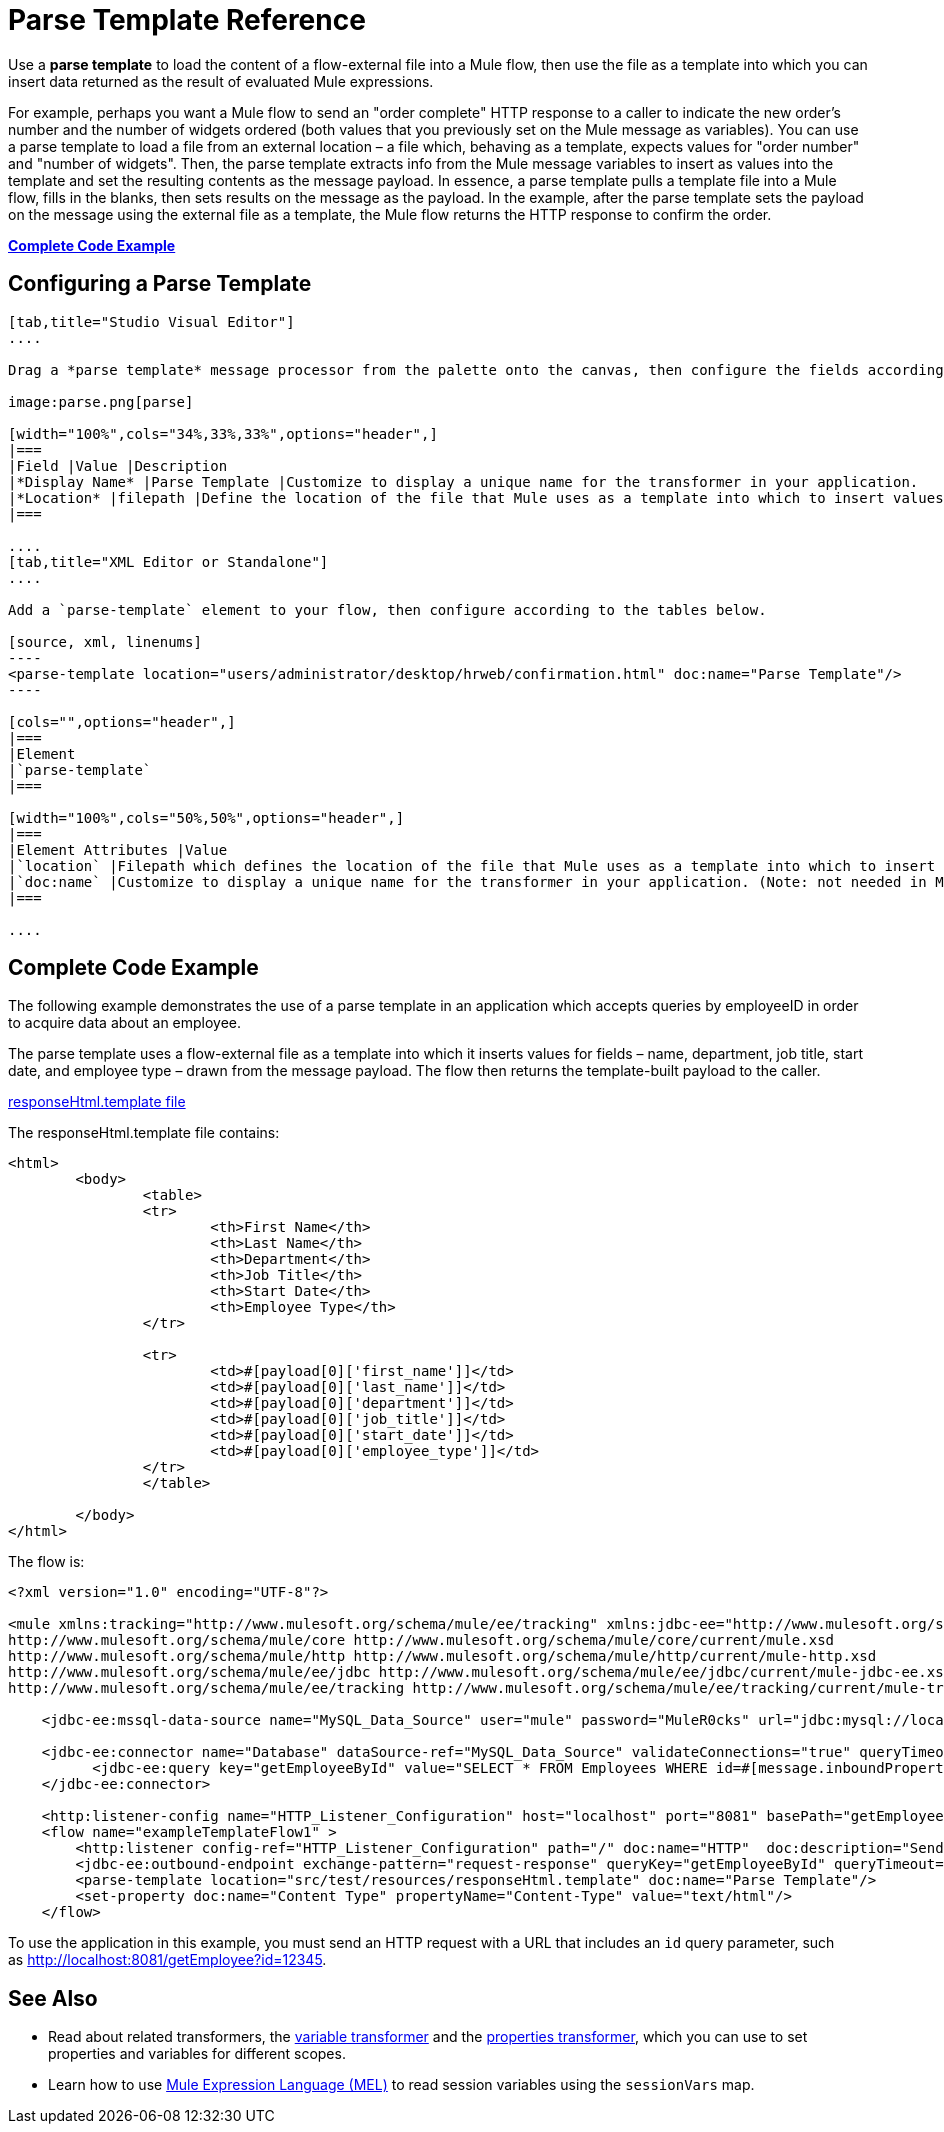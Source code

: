 = Parse Template Reference
:keywords: anypoint studio, esb, parse

Use a *parse template* to load the content of a flow-external file into a Mule flow, then use the file as a template into which you can insert data returned as the result of evaluated Mule expressions.

For example, perhaps you want a Mule flow to send an "order complete" HTTP response to a caller to indicate the new order's number and the number of widgets ordered (both values that you previously set on the Mule message as variables). You can use a parse template to load a file from an external location – a file which, behaving as a template, expects values for "order number" and "number of widgets". Then, the parse template extracts info from the Mule message variables to insert as values into the template and set the resulting contents as the message payload. In essence, a parse template pulls a template file into a Mule flow, fills in the blanks, then sets results on the message as the payload. In the example, after the parse template sets the payload on the message using the external file as a template, the Mule flow returns the HTTP response to confirm the order.

*<<Complete Code Example>>*

== Configuring a Parse Template

[tabs]
------
[tab,title="Studio Visual Editor"]
....

Drag a *parse template* message processor from the palette onto the canvas, then configure the fields according to the table below.

image:parse.png[parse]

[width="100%",cols="34%,33%,33%",options="header",]
|===
|Field |Value |Description
|*Display Name* |Parse Template |Customize to display a unique name for the transformer in your application.
|*Location* |filepath |Define the location of the file that Mule uses as a template into which to insert values extracted from the message properties or variables.
|===

....
[tab,title="XML Editor or Standalone"]
....

Add a `parse-template` element to your flow, then configure according to the tables below.

[source, xml, linenums]
----
<parse-template location="users/administrator/desktop/hrweb/confirmation.html" doc:name="Parse Template"/>
----

[cols="",options="header",]
|===
|Element
|`parse-template`
|===

[width="100%",cols="50%,50%",options="header",]
|===
|Element Attributes |Value
|`location` |Filepath which defines the location of the file that Mule uses as a template into which to insert values extracted from the message properties or variables.
|`doc:name` |Customize to display a unique name for the transformer in your application. (Note: not needed in Mule standalone.)
|===

....
------

== Complete Code Example

The following example demonstrates the use of a parse template in an application which accepts queries by employeeID in order to acquire data about an employee.  

The parse template uses a flow-external file as a template into which it inserts values for fields – name, department, job title, start date, and employee type – drawn from the message payload. The flow then returns the template-built payload to the caller. 

link:_attachments/responseHtml.template[responseHtml.template file]

The responseHtml.template file contains:

[source,html,linenums]
----
<html>
	<body>
		<table>
		<tr>
			<th>First Name</th>
			<th>Last Name</th>
			<th>Department</th>
			<th>Job Title</th>
			<th>Start Date</th>
			<th>Employee Type</th>
		</tr>

		<tr>
			<td>#[payload[0]['first_name']]</td>
			<td>#[payload[0]['last_name']]</td>
			<td>#[payload[0]['department']]</td>
			<td>#[payload[0]['job_title']]</td>
			<td>#[payload[0]['start_date']]</td>
			<td>#[payload[0]['employee_type']]</td>
		</tr>
		</table>

	</body>
</html>
----

The flow is:

[source, xml, linenums]
----
<?xml version="1.0" encoding="UTF-8"?>

<mule xmlns:tracking="http://www.mulesoft.org/schema/mule/ee/tracking" xmlns:jdbc-ee="http://www.mulesoft.org/schema/mule/ee/jdbc" xmlns:http="http://www.mulesoft.org/schema/mule/http" xmlns="http://www.mulesoft.org/schema/mule/core" xmlns:doc="http://www.mulesoft.org/schema/mule/documentation" xmlns:spring="http://www.springframework.org/schema/beans" version="EE-3.7.0" xmlns:xsi="http://www.w3.org/2001/XMLSchema-instance" xsi:schemaLocation="http://www.springframework.org/schema/beans http://www.springframework.org/schema/beans/spring-beans-current.xsd
http://www.mulesoft.org/schema/mule/core http://www.mulesoft.org/schema/mule/core/current/mule.xsd
http://www.mulesoft.org/schema/mule/http http://www.mulesoft.org/schema/mule/http/current/mule-http.xsd
http://www.mulesoft.org/schema/mule/ee/jdbc http://www.mulesoft.org/schema/mule/ee/jdbc/current/mule-jdbc-ee.xsd
http://www.mulesoft.org/schema/mule/ee/tracking http://www.mulesoft.org/schema/mule/ee/tracking/current/mule-tracking-ee.xsd">

    <jdbc-ee:mssql-data-source name="MySQL_Data_Source" user="mule" password="MuleR0cks" url="jdbc:mysql://localhost:3306/hrDB" transactionIsolation="UNSPECIFIED" doc:name="MS SQL Data Source"/>

    <jdbc-ee:connector name="Database" dataSource-ref="MySQL_Data_Source" validateConnections="true" queryTimeout="-1" pollingFrequency="0" doc:name="Database">
          <jdbc-ee:query key="getEmployeeById" value="SELECT * FROM Employees WHERE id=#[message.inboundProperties.'http.query.params'.id]"/>
    </jdbc-ee:connector>

    <http:listener-config name="HTTP_Listener_Configuration" host="localhost" port="8081" basePath="getEmployee" doc:name="HTTP Listener Configuration"/>
    <flow name="exampleTemplateFlow1" >
        <http:listener config-ref="HTTP_Listener_Configuration" path="/" doc:name="HTTP"  doc:description="Send GET request with a parameter, for example, http://localhost:8081/getEmployee?id=12345"/>
        <jdbc-ee:outbound-endpoint exchange-pattern="request-response" queryKey="getEmployeeById" queryTimeout="-1" connector-ref="Database" doc:name="Database" doc:description="Returns list of maps containing records; only the first one is required."/>
        <parse-template location="src/test/resources/responseHtml.template" doc:name="Parse Template"/>
        <set-property doc:name="Content Type" propertyName="Content-Type" value="text/html"/>
    </flow>
----

To use the application in this example, you must send an HTTP request with a URL that includes an `id` query parameter, such as http://localhost:8081/getEmployee?id=12345.

== See Also

* Read about related transformers, the link:/mule-user-guide/v/3.7/variable-transformer-reference[variable transformer] and the link:/mule-user-guide/v/3.7/property-transformer-reference[properties transformer], which you can use to set properties and variables for different scopes.
* Learn how to use link:/mule-user-guide/v/3.7/mule-expression-language-mel[Mule Expression Language (MEL)] to read session variables using the `sessionVars` map.
